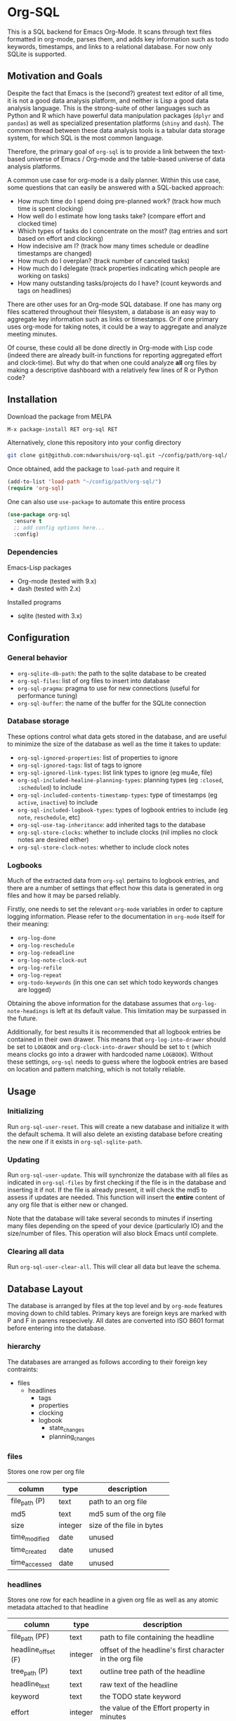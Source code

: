 * Org-SQL
This is a SQL backend for Emacs Org-Mode. It scans through text files formatted in org-mode, parses them, and adds key information such as todo keywords, timestamps, and links to a relational database. For now only SQLite is supported.
** Motivation and Goals
Despite the fact that Emacs is the (second?) greatest text editor of all time, it is not a good data analysis platform, and neither is Lisp a good data analysis language. This is the strong-suite of other languages such as Python and R which have powerful data manipulation packages (=dplyr= and =pandas=) as well as specialized presentation platforms (=shiny= and =dash=). The common thread between these data analysis tools is a tabular data storage system, for which SQL is the most common language.

Therefore, the primary goal of =org-sql= is to provide a link between the text-based universe of Emacs / Org-mode and the table-based universe of data analysis platforms.

A common use case for org-mode is a daily planner. Within this use case, some questions that can easily be answered with a SQL-backed approach:
- How much time do I spend doing pre-planned work? (track how much time is spent clocking)
- How well do I estimate how long tasks take? (compare effort and clocked time)
- Which types of tasks do I concentrate on the most? (tag entries and sort based on effort and clocking)
- How indecisive am I? (track how many times schedule or deadline timestamps are changed)
- How much do I overplan? (track number of canceled tasks)
- How much do I delegate (track properties indicating which people are working on tasks)
- How many outstanding tasks/projects do I have? (count keywords and tags on headlines)

There are other uses for an Org-mode SQL database. If one has many org files scattered throughout their filesystem, a database is an easy way to aggregate key information such as links or timestamps. Or if one primary uses org-mode for taking notes, it could be a way to aggregate and analyze meeting minutes.

Of course, these could all be done directly in Org-mode with Lisp code (indeed there are already built-in functions for reporting aggregated effort and clock-time). But why do that when one could analyze *all* org files by making a descriptive dashboard with a relatively few lines of R or Python code?
** Installation
Download the package from MELPA

#+BEGIN_SRC sh
M-x package-install RET org-sql RET
#+END_SRC

Alternatively, clone this repository into your config directory

#+BEGIN_SRC sh
git clone git@github.com:ndwarshuis/org-sql.git ~/config/path/org-sql/
#+END_SRC

Once obtained, add the package to =load-path= and require it

#+BEGIN_SRC emacs-lisp
(add-to-list 'load-path "~/config/path/org-sql/")
(require 'org-sql)
#+END_SRC

One can also use =use-package= to automate this entire process

#+BEGIN_SRC emacs-lisp
(use-package org-sql
  :ensure t
  ;; add config options here...
  :config)
#+END_SRC
*** Dependencies
Emacs-Lisp packages
- Org-mode (tested with 9.x)
- dash (tested with 2.x)

Installed programs
- sqlite (tested with 3.x)
** Configuration
*** General behavior
- =org-sqlite-db-path=: the path to the sqlite database to be created
- =org-sql-files=: list of org files to insert into database
- =org-sql-pragma=: pragma to use for new connections (useful for performance tuning)
- =org-sql-buffer=: the name of the buffer for the SQLite connection
*** Database storage
These options control what data gets stored in the database, and are useful to minimize the size of the database as well as the time it takes to update:
- =org-sql-ignored-properties=: list of properties to ignore
- =org-sql-ignored-tags=: list of tags to ignore
- =org-sql-ignored-link-types=: list link types to ignore (eg mu4e, file)
- =org-sql-included-healine-planning-types=: planning types (eg =:closed=, =:scheduled=) to include
- =org-sql-included-contents-timestamp-types=: type of timestamps (eg =active=, =inactive=) to include
- =org-sql-included-logbook-types=: types of logbook entries to include (eg =note=, =reschedule=, etc)
- =org-sql-use-tag-inheritance=: add inherited tags to the database
- =org-sql-store-clocks=: whether to include clocks (nil implies no clock notes are desired either)
- =org-sql-store-clock-notes=: whether to include clock notes
*** Logbooks
Much of the extracted data from =org-sql= pertains to logbook entries, and there are a number of settings that effect how this data is generated in org files and how it may be parsed reliably.

Firstly, one needs to set the relevant =org-mode= variables in order to capture logging information. Please refer to the documentation in =org-mode= itself for their meaning:
- =org-log-done=
- =org-log-reschedule=
- =org-log-redeadline=
- =org-log-note-clock-out=
- =org-log-refile=
- =org-log-repeat=
- =org-todo-keywords= (in this one can set which todo keywords changes are logged)

Obtaining the above information for the database assumes that =org-log-note-headings= is left at its default value. This limitation may be surpassed in the future.

Additionally, for best results it is recommended that all logbook entries be contained in their own drawer. This means that =org-log-into-drawer= should be set to =LOGBOOK= and =org-clock-into-drawer= should be set to =t= (which means clocks go into a drawer with hardcoded name =LOGBOOK=). Without these settings, =org-sql= needs to guess where the logbook entries are based on location and pattern matching, which is not totally reliable.
** Usage
*** Initializing
Run =org-sql-user-reset=. This will create a new database and initialize it with the default schema. It will also delete an existing database before creating the new one if it exists in =org-sql-sqlite-path=.
*** Updating
Run =org-sql-user-update=. This will synchronize the database with all files as indicated in =org-sql-files= by first checking if the file is in the database and inserting it if not. If the file is already present, it will check the md5 to assess if updates are needed. This function will insert the *entire* content of any org file that is either new or changed.

Note that the database will take several seconds to minutes if inserting many files depending on the speed of your device (particularly IO) and the size/number of files. This operation will also block Emacs until complete.
*** Clearing all data
Run =org-sql-user-clear-all=. This will clear all data but leave the schema.
** Database Layout
The database is arranged by files at the top level and by =org-mode= features moving down to child tables. Primary keys are foreign keys are marked with P and F in parens respecively. All dates are converted into ISO 8601 format before entering into the database.
*** hierarchy
The databases are arranged as follows according to their foreign key contraints:

- files
  - headlines
    - tags
    - properties
    - clocking
    - logbook
      - state_changes
      - planning_changes
*** files
Stores one row per org file
| column        | type    | description               |
|---------------+---------+---------------------------|
| file_path (P) | text    | path to an org file       |
| md5           | text    | md5 sum of the org file   |
| size          | integer | size of the file in bytes |
| time_modified | date    | unused                    |
| time_created  | date    | unused                    |
| time_accessed | date    | unused                    |
*** headlines
Stores one row for each headline in a given org file as well as any atomic metadata attached to that headline
| column              | type    | description                                              |
|---------------------+---------+----------------------------------------------------------|
| file_path (PF)      | text    | path to file containing the headline                     |
| headline_offset (F) | integer | offset of the headline's first character in the org file |
| tree_path (P)       | text    | outline tree path of the headline                        |
| headline_text       | text    | raw text of the headline                                 |
| keyword             | text    | the TODO state keyword                                   |
| effort              | integer | the value of the Effort property in minutes              |
| priority            | char    | character value of the priority                          |
| archived            | bool    | true if the headline has an archive tag                  |
| commented           | bool    | true if the headline has a comment keyword               |
| contents            | text    | unused                                                   |
*** links
Stores one row for each link in a given org file and headline
| column              | type    | description                                              |
|---------------------+---------+----------------------------------------------------------|
| file_path (PF)      | text    | path to file containing the link                         |
| headline_offset (F) | integer | offset of the headline's first character in the org file |
| link_offset (P)     | integer | offset of the link's first character in the org file     |
| link_path           | text    | target of the link (url or similar)                      |
| link_text           | text    | display text of the link in the org buffer               |
| link_type           | text    | type of the link (eg http, mu4e, file, etc)              |
*** properties
Stores one row for each property identified in an org file and a given headline. This is also where one could identify if a headline is archived as it will have properties such as =ARCHIVE_TIME=
| column              | type    | description                                              |
|---------------------+---------+----------------------------------------------------------|
| file_path (PF)      | text    | path to file containing the property                     |
| headline_offset (F) | integer | offset of the headline's first character in the org file |
| property_offset (P) | integer | offset of the property's first character in the org file |
| key_text            | text    | the property key                                         |
| val_text            | text    | the property value                                       |
| inherited           | boolean | unused                                                   |
*** tags
Stores tags similarly to the properties table
| column               | type    | description                                              |
|----------------------+---------+----------------------------------------------------------|
| file_path (PF)       | text    | path to file containing the tag                          |
| headline_offset (PF) | integer | offset of the headline's first character in the org file |
| tag (P)              | text    | the tag value                                            |
| inherited (P)        | boolean | 1 if inherited, 0 if not                                 |
*** clocking
Stores one row for each clock entry identified in an org file and its given headline
| column              | type    | description                                              |
|---------------------+---------+----------------------------------------------------------|
| file_path (PF)      | text    | path to file containing the clock                        |
| headline_offset (F) | integer | offset of the headline's first character in the org file |
| clock_offset (P)    | integer | offset of the clock's first character in the org file    |
| time_start          | date    | timestamp for the start of the clock                     |
| time_end            | date    | timestamp for the end of the clock                       |
| clock_note          | date    | the note text beneath the clock if available             |
*** logbook
Stores one row for each entry in the logbook underneath a headline (excluding clocks). Some entries may have additional information associated with them for planning and state changes as given in the child tables below.
| column              | type    | description                                              |
|---------------------+---------+----------------------------------------------------------|
| file_path (PF)      | text    | path to file containing the entry                        |
| headline_offset (F) | integer | offset of the headline's first character in the org file |
| entry_offset (P)    | integer | offset of the entry's first character in the org file    |
| entry_type          | text    | type of the logbook entry (see =org-log-note=headines=)  |
| time_logged         | date    | timestamp for when the entry was taken                   |
| header              | text    | the first line of the note, usually standardized         |
| note                | note    | the text underneath the entry header                     |

note: the header should match =org-log-note-headings= unless it is a clock note
*** state_changes
Stores one row per logbook entry with state change information (as triggered by any keywords configured to log in =org-todo-headings=)
| column          | type    | description                                           |
|------------------+---------+-------------------------------------------------------|
| file_path (PF)  | text    | path to file containing the entry                     |
| entry_offset (PF) | integer | offset of the clock's first character in the org file |
| state_old        | text    | former todo state keyword                             |
| state_new        | text    | updated todo state keyword                            |
*** planning_changes
Stores one row per logbook entry with planning changes as triggered by setting =org-log-reschedule= and =org-log-redeadline=.
| column               | type    | description                                           |
|----------------------+---------+-------------------------------------------------------|
| file_path (PF)       | text    | path to file containing the entry                     |
| entry_offset (PF)    | integer | offset of the entry' first character in the org file  |
| timestamp_offset (F) | date    | offset of the timestamp for the former planning entry |
*** timestamp
In the future, this will have one row for each timestamp under a headline. For now it just refers to timestamps in the planning block (eg CLOSED, SCHEDULED, or DEADLINE) and timestamps in logbook headings for planning changes. It does not include the timestamp for the time a log entry was taken (this is stored in the /logging/ table above) nor does it store timestamps for clocks (stored in the /clocking/ table). Eventually this table will include timestamps in logbook notes as well as headline contents.
| column              | type    | description                                                |
|---------------------+---------+------------------------------------------------------------|
| file_path (PF)      | text    | path to file containing the entry                          |
| headline_offset (F) | integer | offset of the entry' first character in the org file       |
| timestamp_offet (P) | date    | offset of the timestamp for the former planning entry      |
| raw_value           | text    | the string of the timestamp as it appears in orgmode       |
| type                | text    | either inactive or active                                  |
| planning_type       | text    | either /closed/, /scheduled/, /deadlined/, or null         |
| warning_type        | text    | the warning type (/all/ or /first/)                        |
| warning_value       | integer | value of warning shift                                     |
| warning_unit        | text    | unit for warning (/hour/, /day/, /week/, /month/, /year/)  |
| repeat_type         | text    | the repeater type (/catch-up/, restart, /cumulate/)        |
| repeat_value        | integer | value of repeater shift                                    |
| repeat_unit         | text    | unit for repeater (/hour/, /day/, /week/, /month/, /year/) |
| time                | date    | the time of the timestamp in ISO 8601 format               |
| time_end            | date    | like *time* but for the end if this is a range             |

NOTES: 
- inactive-range and active-range will not appear in the *type* column. Use *time_end* instead to determine if the timestamp is a ranged timestamp
- there is no distinction in this table alone between planning timestamps that are part of the planning section (eg =CLOSED: [whatever]=) and those from logbook entries that pertain to planning changes (eg =Removed deadline, was [whatever]=). This distinction requires the =planning_changes= table, which will reference logbook planning change timestamps but not in the planning section.
** Contributions
Pull requests welcome, especially those for other SQL implementations.
** Acknowledgments
The idea for this is based on [[http://kitchingroup.cheme.cmu.edu/blog/2017/01/03/Find-stuff-in-org-mode-anywhere/][John Kitchin's]] implementation, which uses =emacsql= as the SQL backend.
